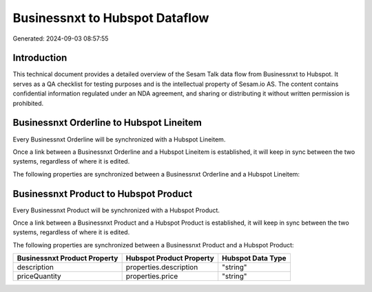 ===============================
Businessnxt to Hubspot Dataflow
===============================

Generated: 2024-09-03 08:57:55

Introduction
------------

This technical document provides a detailed overview of the Sesam Talk data flow from Businessnxt to Hubspot. It serves as a QA checklist for testing purposes and is the intellectual property of Sesam.io AS. The content contains confidential information regulated under an NDA agreement, and sharing or distributing it without written permission is prohibited.

Businessnxt Orderline to Hubspot Lineitem
-----------------------------------------
Every Businessnxt Orderline will be synchronized with a Hubspot Lineitem.

Once a link between a Businessnxt Orderline and a Hubspot Lineitem is established, it will keep in sync between the two systems, regardless of where it is edited.

The following properties are synchronized between a Businessnxt Orderline and a Hubspot Lineitem:

.. list-table::
   :header-rows: 1

   * - Businessnxt Orderline Property
     - Hubspot Lineitem Property
     - Hubspot Data Type


Businessnxt Product to Hubspot Product
--------------------------------------
Every Businessnxt Product will be synchronized with a Hubspot Product.

Once a link between a Businessnxt Product and a Hubspot Product is established, it will keep in sync between the two systems, regardless of where it is edited.

The following properties are synchronized between a Businessnxt Product and a Hubspot Product:

.. list-table::
   :header-rows: 1

   * - Businessnxt Product Property
     - Hubspot Product Property
     - Hubspot Data Type
   * - description
     - properties.description
     - "string"
   * - priceQuantity
     - properties.price
     - "string"

